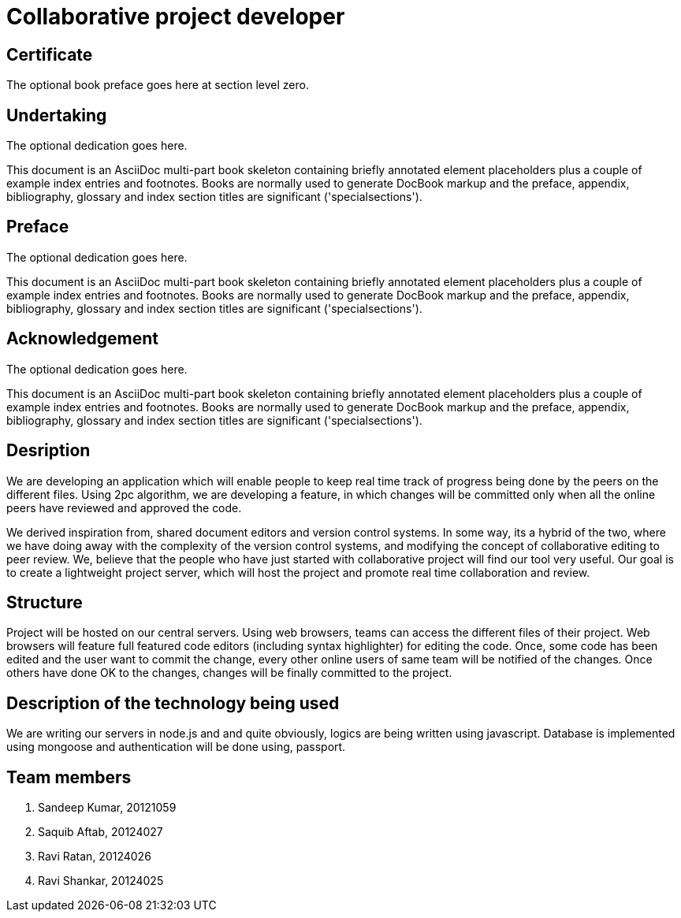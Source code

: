 = Collaborative project developer
:doctype: book

[dedication]
Certificate
===========
The optional book preface goes here at section level zero.



[dedication]
Undertaking
===========
The optional dedication goes here.

This document is an AsciiDoc multi-part book skeleton containing
briefly annotated element placeholders plus a couple of example index
entries and footnotes. Books are normally used to generate DocBook
markup and the preface, appendix, bibliography, glossary and index
section titles are significant ('specialsections').

[preface]
Preface
=======
The optional dedication goes here.

This document is an AsciiDoc multi-part book skeleton containing
briefly annotated element placeholders plus a couple of example index
entries and footnotes. Books are normally used to generate DocBook
markup and the preface, appendix, bibliography, glossary and index
section titles are significant ('specialsections').

[dedication]
Acknowledgement
===============
The optional dedication goes here.

This document is an AsciiDoc multi-part book skeleton containing
briefly annotated element placeholders plus a couple of example index
entries and footnotes. Books are normally used to generate DocBook
markup and the preface, appendix, bibliography, glossary and index
section titles are significant ('specialsections').

== Desription
We are developing an application which will enable people to keep real time track of progress being done by the peers on the different files.
Using 2pc algorithm, we are developing a feature, in which changes will be committed only when all the online peers have reviewed and approved the code.

We derived inspiration from, shared document editors and version control systems.
In some way, its a hybrid of the two, where we have doing away with the complexity of the version control systems, and modifying the concept of collaborative editing to peer review.
We, believe that the people who have just started with collaborative project will find our tool very useful.
Our goal is to create a lightweight project server, which will host the project and promote real time collaboration and review.


== Structure
Project will be hosted on our central servers. Using web browsers, teams can access the different files of their project.
Web browsers will feature full featured code editors (including syntax highlighter) for editing the code.
Once, some code has been edited and the user want to commit the change, every other online users of same team will be notified of the changes. Once others have done OK to the changes, changes will be finally committed to the project.

== Description of the technology being used
We are writing our servers in node.js and and quite obviously, logics are being written using javascript.
Database is implemented using mongoose and authentication will be done using, passport.

== Team members

. Sandeep Kumar, 20121059
. Saquib Aftab, 20124027
. Ravi Ratan, 20124026
. Ravi Shankar, 20124025

